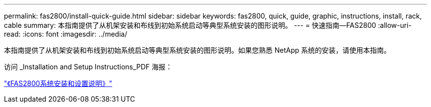 ---
permalink: fas2800/install-quick-guide.html 
sidebar: sidebar 
keywords: fas2800, quick, guide, graphic, instructions, install, rack, cable 
summary: 本指南提供了从机架安装和布线到初始系统启动等典型系统安装的图形说明。 
---
= 快速指南—FAS2800
:allow-uri-read: 
:icons: font
:imagesdir: ../media/


[role="lead"]
本指南提供了从机架安装和布线到初始系统启动等典型系统安装的图形说明。如果您熟悉 NetApp 系统的安装，请使用本指南。

访问 _Installation and Setup Instructions_PDF 海报：

link:../media/PDF/June_2023_Rev-1_FAS2800_ISI.pdf["《FAS2800系统安装和设置说明》"]
